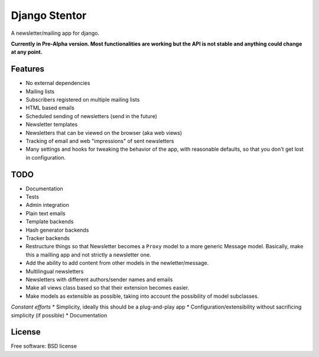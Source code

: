 ===============================
Django Stentor
===============================


A newsletter/mailing app for django.

**Currently in Pre-Alpha version. Most functionalities are working but the API is not stable and anything could change at any point.**


Features
--------

* No external dependencies
* Mailing lists
* Subscribers registered on multiple mailing lists
* HTML based emails
* Scheduled sending of newsletters (send in the future)
* Newsletter templates
* Newsletters that can be viewed on the browser (aka web views)
* Tracking of email and web "impressions" of sent newsletters
* Many settings and hooks for tweaking the behavior of the app, with reasonable defaults, so that you don't get lost in configuration.


TODO
----

* Documentation
* Tests
* Admin integration
* Plain text emails
* Template backends
* Hash generator backends
* Tracker backends
* Restructure things so that Newsletter becomes a ``Proxy`` model to a more generic Message model. Basically, make this a mailling app and not strictly a newsletter one.
* Add the ability to add content from other models in the newletter/message.
* Multilingual newsletters
* Newsletters with different authors/sender names and emails
* Make all views class based so that their extension becomes easier.
* Make models as extensible as possible, taking into account the possibility of model subclasses.

*Constant efforts*
* Simplicity, ideally this should be a plug-and-play app
* Configuration/extensibility without sacrificing simplicity (if possible)
* Documentation


License
-------

Free software: BSD license
